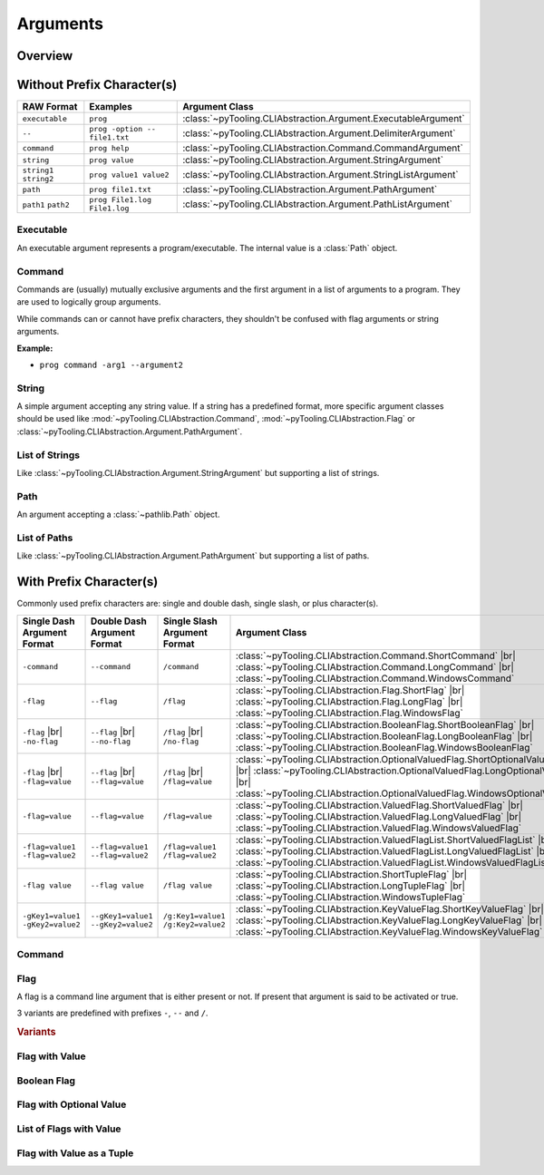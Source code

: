 .. _CLIABS:Arguments:

Arguments
#########

.. todo:: Naming convention

   * Basic classes |rarr| Argument
   * Named arguments |rarr| Flag
   * Character prefixes |rarr| Short, Long, Windows


.. _CLIABS:Arguments:Overview:

Overview
********

.. mermaid::

   graph LR;
     CLA[CommandLineArgument]
     style CLA stroke-dasharray: 5 5

     EA[ExecutableArgument]

     NA[NamedArgument]
     style NA stroke-dasharray: 5 5

     VA[ValuedArgument]
     style VA stroke-dasharray: 5 5

     NVA[NamedAndValuedArgument]
     style NVA stroke-dasharray: 5 5

     BF[BooleanFlag]
     style NVA stroke-dasharray: 5 5

     NTA[NamedTupledArgument]
     style NTA stroke-dasharray: 5 5

     NKVPA[NamedKeyValuePairsArgument]
     style NKVPA stroke-dasharray: 5 5

     CLA ----> EA
     CLA --> NA
     CLA --> VA
     NA --> NVA
     VA --> NVA
     NA --> BF
     VA --> BF
     NA --> NTA
     VA --> NTA
     NA --> NKVPA
     VA --> NKVPA

     CA["<b>CommandArgument</b><br/><div style='font-family: monospace'>command</div>"]
     FA[FlagArgument]
     style FA stroke-dasharray: 5 5

     NA ---> CA
     NA ---> FA

     SA["<b>StringArgument</b><br/><div style='font-family: monospace'>value</div>"]
     SLA["<b>StringListArgument</b><br/><div style='font-family: monospace'>value1 value2</div>"]
     PA["<b>PathArgument</b><br/><div style='font-family: monospace'>file1.txt</div>"]
     PLA["<b>PathListArgument</b><br/><div style='font-family: monospace'>file1.txt file2.txt</div>"]

     VA ---> SA
     VA ---> SLA
     VA ---> PA
     VA ---> PLA

     NVFA["<b>NamedAndValuedFlagArgument</b><br/><div style='font-family: monospace'>output=file.txt</div>"]
     style NVFA stroke-dasharray: 5 5
     NOVFA["<b>NamedAndOptionalValuedFlagArgument</b><br/><div style='font-family: monospace'>output=file.txt</div>"]
     style NOVFA stroke-dasharray: 5 5

     NVA --> NVFA
     NVA --> NOVFA


.. _CLIABS:Arguments:WithPrefix:

Without Prefix Character(s)
***************************

+--------------------------+--------------------------------+-------------------------------------------------------------------+
| **RAW Format**           | **Examples**                   | **Argument Class**                                                |
+--------------------------+--------------------------------+-------------------------------------------------------------------+
| ``executable``           | ``prog``                       | :class:`~pyTooling.CLIAbstraction.Argument.ExecutableArgument`    |
+--------------------------+--------------------------------+-------------------------------------------------------------------+
| ``--``                   | ``prog -option -- file1.txt``  | :class:`~pyTooling.CLIAbstraction.Argument.DelimiterArgument`     |
+--------------------------+--------------------------------+-------------------------------------------------------------------+
| ``command``              | ``prog help``                  | :class:`~pyTooling.CLIAbstraction.Command.CommandArgument`        |
+--------------------------+--------------------------------+-------------------------------------------------------------------+
| ``string``               | ``prog value``                 | :class:`~pyTooling.CLIAbstraction.Argument.StringArgument`        |
+--------------------------+--------------------------------+-------------------------------------------------------------------+
| ``string1`` ``string2``  | ``prog value1 value2``         | :class:`~pyTooling.CLIAbstraction.Argument.StringListArgument`    |
+--------------------------+--------------------------------+-------------------------------------------------------------------+
| ``path``                 | ``prog file1.txt``             | :class:`~pyTooling.CLIAbstraction.Argument.PathArgument`          |
+--------------------------+--------------------------------+-------------------------------------------------------------------+
| ``path1`` ``path2``      | ``prog File1.log File1.log``   | :class:`~pyTooling.CLIAbstraction.Argument.PathListArgument`      |
+--------------------------+--------------------------------+-------------------------------------------------------------------+

Executable
==========

An executable argument represents a program/executable. The internal value is a :class:`Path` object.


Command
=======

Commands are (usually) mutually exclusive arguments and the first argument in a list of arguments to a program. They are
used to logically group arguments.

While commands can or cannot have prefix characters, they shouldn't be confused with flag arguments or string arguments.

**Example:**

* ``prog command -arg1 --argument2``

.. seealso::

   * For simple flags (various formats). |br|
     |rarr| :mod:`~pyTooling.CLIAbstraction.Flag`
   * For string arguments. |br|
     |rarr| :class:`~pyTooling.CLIAbstraction.Argument.StringArgument`


String
======

A simple argument accepting any string value. If a string has a predefined format, more specific argument classes should
be used like :mod:`~pyTooling.CLIAbstraction.Command`, :mod:`~pyTooling.CLIAbstraction.Flag` or
:class:`~pyTooling.CLIAbstraction.Argument.PathArgument`.

.. seealso::

   * For path argument. |br|
     |rarr| :class:`~pyTooling.CLIAbstraction.Argument.PathArgument`


List of Strings
===============

Like :class:`~pyTooling.CLIAbstraction.Argument.StringArgument` but supporting a list of strings.

.. seealso::

   * For list of path arguments. |br|
     |rarr| :class:`~pyTooling.CLIAbstraction.Argument.PathListArgument`


Path
====

An argument accepting a :class:`~pathlib.Path` object.


List of Paths
=============

Like :class:`~pyTooling.CLIAbstraction.Argument.PathArgument` but supporting a list of paths.


.. _CLIABS:Arguments:WithoutPrefix:

With Prefix Character(s)
************************

Commonly used prefix characters are: single and double dash, single slash, or plus character(s).

+-----------------------------------+-------------------------------------+-----------------------------------+------------------------------------------------------------------------------------------------------------------------------------------------------------------------------------------------------------------------------------------------------+
| **Single Dash Argument Format**   | **Double Dash Argument Format**     | **Single Slash Argument Format**  | **Argument Class**                                                                                                                                                                                                                                   |
+-----------------------------------+-------------------------------------+-----------------------------------+------------------------------------------------------------------------------------------------------------------------------------------------------------------------------------------------------------------------------------------------------+
| ``-command``                      | ``--command``                       | ``/command``                      | :class:`~pyTooling.CLIAbstraction.Command.ShortCommand`                       |br| :class:`~pyTooling.CLIAbstraction.Command.LongCommand`                       |br| :class:`~pyTooling.CLIAbstraction.Command.WindowsCommand`                       |
+-----------------------------------+-------------------------------------+-----------------------------------+------------------------------------------------------------------------------------------------------------------------------------------------------------------------------------------------------------------------------------------------------+
| ``-flag``                         | ``--flag``                          | ``/flag``                         | :class:`~pyTooling.CLIAbstraction.Flag.ShortFlag`                             |br| :class:`~pyTooling.CLIAbstraction.Flag.LongFlag`                             |br| :class:`~pyTooling.CLIAbstraction.Flag.WindowsFlag`                             |
+-----------------------------------+-------------------------------------+-----------------------------------+------------------------------------------------------------------------------------------------------------------------------------------------------------------------------------------------------------------------------------------------------+
| ``-flag`` |br| ``-no-flag``       | ``--flag`` |br| ``--no-flag``       | ``/flag`` |br| ``/no-flag``       | :class:`~pyTooling.CLIAbstraction.BooleanFlag.ShortBooleanFlag`               |br| :class:`~pyTooling.CLIAbstraction.BooleanFlag.LongBooleanFlag`               |br| :class:`~pyTooling.CLIAbstraction.BooleanFlag.WindowsBooleanFlag`               |
+-----------------------------------+-------------------------------------+-----------------------------------+------------------------------------------------------------------------------------------------------------------------------------------------------------------------------------------------------------------------------------------------------+
| ``-flag`` |br| ``-flag=value``    | ``--flag`` |br| ``--flag=value``    | ``/flag`` |br| ``/flag=value``    | :class:`~pyTooling.CLIAbstraction.OptionalValuedFlag.ShortOptionalValuedFlag` |br| :class:`~pyTooling.CLIAbstraction.OptionalValuedFlag.LongOptionalValuedFlag` |br| :class:`~pyTooling.CLIAbstraction.OptionalValuedFlag.WindowsOptionalValuedFlag` |
+-----------------------------------+-------------------------------------+-----------------------------------+------------------------------------------------------------------------------------------------------------------------------------------------------------------------------------------------------------------------------------------------------+
| ``-flag=value``                   | ``--flag=value``                    | ``/flag=value``                   | :class:`~pyTooling.CLIAbstraction.ValuedFlag.ShortValuedFlag`                 |br| :class:`~pyTooling.CLIAbstraction.ValuedFlag.LongValuedFlag`                 |br| :class:`~pyTooling.CLIAbstraction.ValuedFlag.WindowsValuedFlag`                 |
+-----------------------------------+-------------------------------------+-----------------------------------+------------------------------------------------------------------------------------------------------------------------------------------------------------------------------------------------------------------------------------------------------+
| ``-flag=value1 -flag=value2``     | ``--flag=value1 --flag=value2``     | ``/flag=value1 /flag=value2``     | :class:`~pyTooling.CLIAbstraction.ValuedFlagList.ShortValuedFlagList`         |br| :class:`~pyTooling.CLIAbstraction.ValuedFlagList.LongValuedFlagList`         |br| :class:`~pyTooling.CLIAbstraction.ValuedFlagList.WindowsValuedFlagList`         |
+-----------------------------------+-------------------------------------+-----------------------------------+------------------------------------------------------------------------------------------------------------------------------------------------------------------------------------------------------------------------------------------------------+
| ``-flag value``                   | ``--flag value``                    | ``/flag value``                   | :class:`~pyTooling.CLIAbstraction.ShortTupleFlag`                             |br| :class:`~pyTooling.CLIAbstraction.LongTupleFlag`                             |br| :class:`~pyTooling.CLIAbstraction.WindowsTupleFlag`                             |
+-----------------------------------+-------------------------------------+-----------------------------------+------------------------------------------------------------------------------------------------------------------------------------------------------------------------------------------------------------------------------------------------------+
| ``-gKey1=value1 -gKey2=value2``   | ``--gKey1=value1 --gKey2=value2``   | ``/g:Key1=value1 /g:Key2=value2`` | :class:`~pyTooling.CLIAbstraction.KeyValueFlag.ShortKeyValueFlag`             |br| :class:`~pyTooling.CLIAbstraction.KeyValueFlag.LongKeyValueFlag`             |br| :class:`~pyTooling.CLIAbstraction.KeyValueFlag.WindowsKeyValueFlag`             |
+-----------------------------------+-------------------------------------+-----------------------------------+------------------------------------------------------------------------------------------------------------------------------------------------------------------------------------------------------------------------------------------------------+


Command
=======

.. TODO:: Write documentation.

.. mermaid::

   graph LR;
     CLA[CommandLineArgument]
     style CLA stroke-dasharray: 5 5
     CLA --> NA[NamedArgument]
     style NA stroke-dasharray: 5 5
     NA --> CA["<b>CommandArgument</b><br/><div style='font-family: monospace'>command</div>"];
     CA --> SCA["<b>ShortCommand</b><br/><div style='font-family: monospace'>-command</div>"];
     CA --> LCA["<b>LongCommand</b><br/><div style='font-family: monospace'>--command</div>"];
     CA --> WCA["<b>WindowsCommand</b><br/><div style='font-family: monospace'>/command</div>"];


Flag
====

A flag is a command line argument that is either present or not. If present that argument is said to be activated or
true.

3 variants are predefined with prefixes ``-``, ``--`` and ``/``.

.. rubric:: Variants

.. mermaid::

   graph LR;
     CLA[CommandLineArgument]
     style CLA stroke-dasharray: 5 5
     CLA --> NA[NamedArgument]
     style NA stroke-dasharray: 5 5
     NA --> FA[FlagArgument]
     style FA stroke-dasharray: 5 5
     FA --> SFA["<b>ShortFlag</b><br/><div style='font-family: monospace'>-flag</div>"]
     FA --> LFA["<b>LongFlag</b><br/><div style='font-family: monospace'>--flag</div>"]
     FA --> WFA["<b>WindowsFlag</b><br/><div style='font-family: monospace'>/flag</div>"]


Flag with Value
===============

.. TODO:: Write documentation.


Boolean Flag
============

.. TODO:: Write documentation.


Flag with Optional Value
========================

.. TODO:: Write documentation.


List of Flags with Value
========================

.. TODO:: Write documentation.


Flag with Value as a Tuple
==========================

.. TODO:: Write documentation.
